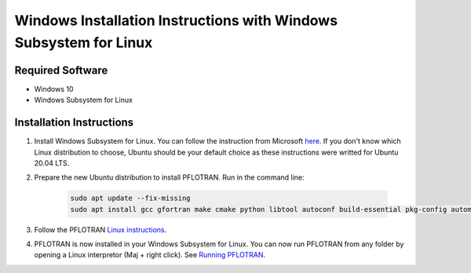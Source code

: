 .. _windows-subsystem-for-linux-install:

Windows Installation Instructions with Windows Subsystem for Linux
==================================================================

Required Software
-----------------

* Windows 10
* Windows Subsystem for Linux

Installation Instructions 
-------------------------

1. Install Windows Subsystem for Linux. You can follow the instruction from 
   Microsoft `here <https://docs.microsoft.com/en-us/windows/wsl/install-win10>`_.
   If you don't know which Linux distribution to choose, Ubuntu should be your 
   default choice as these instructions were writted for Ubuntu 20.04 LTS.

2. Prepare the new Ubuntu distribution to install PFLOTRAN. Run in the command line:

    .. code-block :: bash

        sudo apt update --fix-missing
        sudo apt install gcc gfortran make cmake python libtool autoconf build-essential pkg-config automake tcsh mpich

3. Follow the PFLOTRAN `Linux instructions 
   <https://www.pflotran.org/documentation/user_guide/how_to/installation/linux.html>`_. 

4. PFLOTRAN is now installed in your Windows Subsystem for Linux. 
   You can now run PFLOTRAN from any folder by opening a Linux interpretor 
   (Maj + right click). See `Running PFLOTRAN 
   <https://www.pflotran.org/documentation/user_guide/how_to/running.html>`_.   

